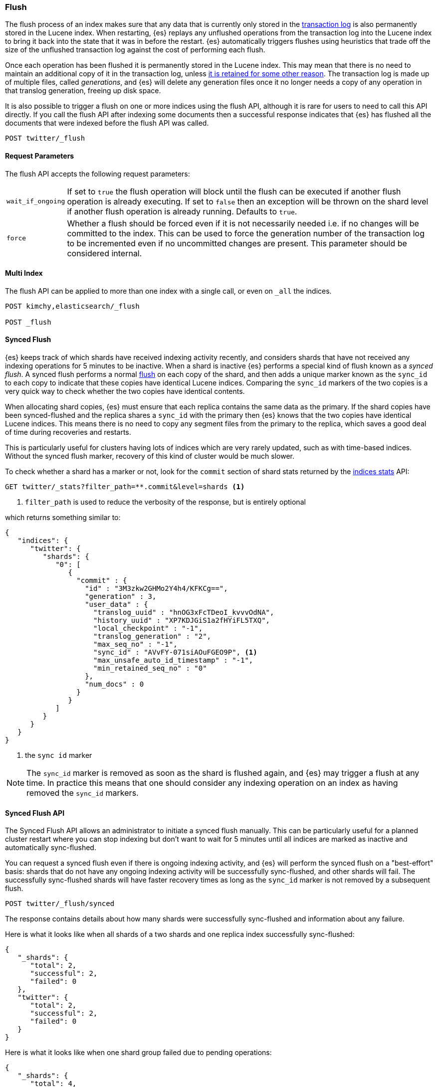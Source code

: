 [[indices-flush]]
=== Flush

The flush process of an index makes sure that any data that is currently only
stored in the <<index-modules-translog,transaction log>> is also permanently
stored in the Lucene index. When restarting, {es} replays any unflushed
operations from the transaction log into the Lucene index to bring it back into
the state that it was in before the restart. {es} automatically triggers flushes
using heuristics that trade off the size of the unflushed transaction log
against the cost of performing each flush.

Once each operation has been flushed it is permanently stored in the Lucene
index. This may mean that there is no need to maintain an additional copy of it
in the transaction log, unless <<index-modules-translog-retention,it is retained
for some other reason>>. The transaction log is made up of multiple files,
called _generations_, and {es} will delete any generation files once it no
longer needs a copy of any operation in that translog generation, freeing up
disk space.

It is also possible to trigger a flush on one or more indices using the flush
API, although it is rare for users to need to call this API directly. If you
call the flush API after indexing some documents then a successful response
indicates that {es} has flushed all the documents that were indexed before the
flush API was called.

[source,js]
--------------------------------------------------
POST twitter/_flush
--------------------------------------------------
// CONSOLE
// TEST[setup:twitter]

[float]
[[flush-parameters]]
==== Request Parameters

The flush API accepts the following request parameters:

[horizontal]
`wait_if_ongoing`:: If set to `true` the flush operation will block until the
flush can be executed if another flush operation is already executing. If set to
`false` then an exception will be thrown on the shard level if another flush
operation is already running. Defaults to `true`.

`force`:: Whether a flush should be forced even if it is not necessarily needed
i.e. if no changes will be committed to the index. This can be used to force
the generation number of the transaction log to be incremented even if no
uncommitted changes are present. This parameter should be considered internal.

[float]
[[flush-multi-index]]
==== Multi Index

The flush API can be applied to more than one index with a single call, or even
on `_all` the indices.

[source,js]
--------------------------------------------------
POST kimchy,elasticsearch/_flush

POST _flush
--------------------------------------------------
// CONSOLE
// TEST[s/^/PUT kimchy\nPUT elasticsearch\n/]

[[synced-flush-api]]
==== Synced Flush

{es} keeps track of which shards have received indexing activity recently, and
considers shards that have not received any indexing operations for 5 minutes to
be inactive. When a shard is inactive {es} performs a special kind of flush
known as a _synced flush_. A synced flush performs a normal
<<indices-flush,flush>> on each copy of the shard, and then adds a unique marker
known as the `sync_id` to each copy to indicate that these copies have identical
Lucene indices. Comparing the `sync_id` markers of the two copies is a very
quick way to check whether the two copies have identical contents.

When allocating shard copies, {es} must ensure that each replica contains the
same data as the primary. If the shard copies have been synced-flushed and the
replica shares a `sync_id` with the primary then {es} knows that the two copies
have identical Lucene indices. This means there is no need to copy any segment
files from the primary to the replica, which saves a good deal of time during
recoveries and restarts.

This is particularly useful for clusters having lots of indices which are very
rarely updated, such as with time-based indices. Without the synced flush
marker, recovery of this kind of cluster would be much slower.

To check whether a shard has a marker or not, look for the `commit` section of
shard stats returned by the <<indices-stats,indices stats>> API:

[source,sh]
--------------------------------------------------
GET twitter/_stats?filter_path=**.commit&level=shards <1>
--------------------------------------------------
// CONSOLE
// TEST[s/^/PUT twitter\nPOST twitter\/_flush\/synced\n/]
<1> `filter_path` is used to reduce the verbosity of the response, but is entirely optional


which returns something similar to:

[source,js]
--------------------------------------------------
{
   "indices": {
      "twitter": {
         "shards": {
            "0": [
               {
                 "commit" : {
                   "id" : "3M3zkw2GHMo2Y4h4/KFKCg==",
                   "generation" : 3,
                   "user_data" : {
                     "translog_uuid" : "hnOG3xFcTDeoI_kvvvOdNA",
                     "history_uuid" : "XP7KDJGiS1a2fHYiFL5TXQ",
                     "local_checkpoint" : "-1",
                     "translog_generation" : "2",
                     "max_seq_no" : "-1",
                     "sync_id" : "AVvFY-071siAOuFGEO9P", <1>
                     "max_unsafe_auto_id_timestamp" : "-1",
                     "min_retained_seq_no" : "0"
                   },
                   "num_docs" : 0
                 }
               }
            ]
         }
      }
   }
}
--------------------------------------------------
// TESTRESPONSE[s/"id" : "3M3zkw2GHMo2Y4h4\/KFKCg=="/"id": $body.indices.twitter.shards.0.0.commit.id/]
// TESTRESPONSE[s/"translog_uuid" : "hnOG3xFcTDeoI_kvvvOdNA"/"translog_uuid": $body.indices.twitter.shards.0.0.commit.user_data.translog_uuid/]
// TESTRESPONSE[s/"history_uuid" : "XP7KDJGiS1a2fHYiFL5TXQ"/"history_uuid": $body.indices.twitter.shards.0.0.commit.user_data.history_uuid/]
// TESTRESPONSE[s/"sync_id" : "AVvFY-071siAOuFGEO9P"/"sync_id": $body.indices.twitter.shards.0.0.commit.user_data.sync_id/]
<1> the `sync id` marker

NOTE: The `sync_id` marker is removed as soon as the shard is flushed again,
and {es} may trigger a flush at any time. In practice this means that one
should consider any indexing operation on an index as having removed the
`sync_id` markers.

[float]
==== Synced Flush API

The Synced Flush API allows an administrator to initiate a synced flush
manually. This can be particularly useful for a planned cluster restart where
you can stop indexing but don't want to wait for 5 minutes until all indices
are marked as inactive and automatically sync-flushed.

You can request a synced flush even if there is ongoing indexing activity, and
{es} will perform the synced flush on a "best-effort" basis: shards that do not
have any ongoing indexing activity will be successfully sync-flushed, and other
shards will fail. The successfully sync-flushed shards will have faster
recovery times as long as the `sync_id` marker is not removed by a subsequent
flush.

[source,sh]
--------------------------------------------------
POST twitter/_flush/synced
--------------------------------------------------
// CONSOLE
// TEST[setup:twitter]

The response contains details about how many shards were successfully
sync-flushed and information about any failure.

Here is what it looks like when all shards of a two shards and one replica
index successfully sync-flushed:

[source,js]
--------------------------------------------------
{
   "_shards": {
      "total": 2,
      "successful": 2,
      "failed": 0
   },
   "twitter": {
      "total": 2,
      "successful": 2,
      "failed": 0
   }
}
--------------------------------------------------
// TESTRESPONSE[s/"successful": 2/"successful": 1/]

Here is what it looks like when one shard group failed due to pending
operations:

[source,js]
--------------------------------------------------
{
   "_shards": {
      "total": 4,
      "successful": 2,
      "failed": 2
   },
   "twitter": {
      "total": 4,
      "successful": 2,
      "failed": 2,
      "failures": [
         {
            "shard": 1,
            "reason": "[2] ongoing operations on primary"
         }
      ]
   }
}
--------------------------------------------------
// NOTCONSOLE

NOTE: The above error is shown when the synced flush fails due to concurrent
indexing operations. The HTTP status code in that case will be `409 Conflict`.

Sometimes the failures are specific to a shard copy. The copies that failed
will not be eligible for fast recovery but those that succeeded still will be.
This case is reported as follows:

[source,js]
--------------------------------------------------
{
   "_shards": {
      "total": 4,
      "successful": 1,
      "failed": 1
   },
   "twitter": {
      "total": 4,
      "successful": 3,
      "failed": 1,
      "failures": [
         {
            "shard": 1,
            "reason": "unexpected error",
            "routing": {
               "state": "STARTED",
               "primary": false,
               "node": "SZNr2J_ORxKTLUCydGX4zA",
               "relocating_node": null,
               "shard": 1,
               "index": "twitter"
            }
         }
      ]
   }
}
--------------------------------------------------
// NOTCONSOLE

NOTE: When a shard copy fails to sync-flush, the HTTP status code returned will
be `409 Conflict`.

The synced flush API can be applied to more than one index with a single call,
or even on `_all` the indices.

[source,js]
--------------------------------------------------
POST kimchy,elasticsearch/_flush/synced

POST _flush/synced
--------------------------------------------------
// CONSOLE
